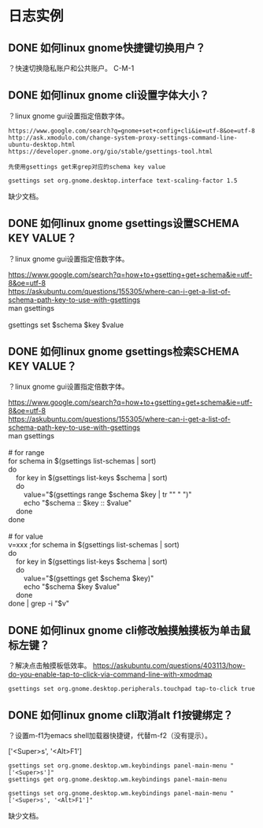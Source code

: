 * 日志实例
** DONE 如何linux gnome快捷键切换用户？
   CLOSED: [2017-07-31 Mon 21:14]
？快速切换隐私账户和公共账户。
C-M-1

** DONE 如何linux gnome cli设置字体大小？
   CLOSED: [2017-07-31 Mon 22:19]
？linux gnome gui设置指定倍数字体。

#+BEGIN_SRC  
https://www.google.com/search?q=gnome+set+config+cli&ie=utf-8&oe=utf-8
http://ask.xmodulo.com/change-system-proxy-settings-command-line-ubuntu-desktop.html
https://developer.gnome.org/gio/stable/gsettings-tool.html

先使用gsettings get来grep对应的schema key value

gsettings set org.gnome.desktop.interface text-scaling-factor 1.5
#+END_SRC

缺少文档。
** DONE 如何linux gnome gsettings设置SCHEMA KEY VALUE？
？linux gnome gui设置指定倍数字体。

#+BEGIN_VERSE
https://www.google.com/search?q=how+to+gsetting+get+schema&ie=utf-8&oe=utf-8
https://askubuntu.com/questions/155305/where-can-i-get-a-list-of-schema-path-key-to-use-with-gsettings
man gsettings

gsettings set $schema $key $value
#+END_VERSE

** DONE 如何linux gnome gsettings检索SCHEMA KEY VALUE？
   CLOSED: [2017-07-31 Mon 21:46]
？linux gnome gui设置指定倍数字体。

#+BEGIN_VERSE
https://www.google.com/search?q=how+to+gsetting+get+schema&ie=utf-8&oe=utf-8
https://askubuntu.com/questions/155305/where-can-i-get-a-list-of-schema-path-key-to-use-with-gsettings
man gsettings

# for range
for schema in $(gsettings list-schemas | sort)
do
    for key in $(gsettings list-keys $schema | sort)
    do
        value="$(gsettings range $schema $key | tr "\n" " ")"
        echo "$schema :: $key :: $value"
    done
done

# for value
v=xxx ;for schema in $(gsettings list-schemas | sort)       
do
    for key in $(gsettings list-keys $schema | sort)
    do
        value="$(gsettings get $schema $key)"         
        echo "$schema $key $value"
    done
done | grep -i "$v"       
#+END_VERSE
** DONE 如何linux gnome cli修改触摸触摸板为单击鼠标左键？
   CLOSED: [2017-07-31 Mon 21:17]
？解决点击触摸板低效率。
https://askubuntu.com/questions/403113/how-do-you-enable-tap-to-click-via-command-line-with-xmodmap
#+BEGIN_SRC  
gsettings set org.gnome.desktop.peripherals.touchpad tap-to-click true
#+END_SRC

** DONE 如何linux gnome cli取消alt f1按键绑定？
   CLOSED: [2017-07-31 Mon 21:20]
？设置m-f1为emacs shell加载器快捷键，代替m-f2（没有提示）。

['<Super>s', '<Alt>F1']

#+BEGIN_SRC  
gsettings set org.gnome.desktop.wm.keybindings panel-main-menu "['<Super>s']"
gsettings get org.gnome.desktop.wm.keybindings panel-main-menu

gsettings set org.gnome.desktop.wm.keybindings panel-main-menu "['<Super>s', '<Alt>F1']"
#+END_SRC
缺少文档。
